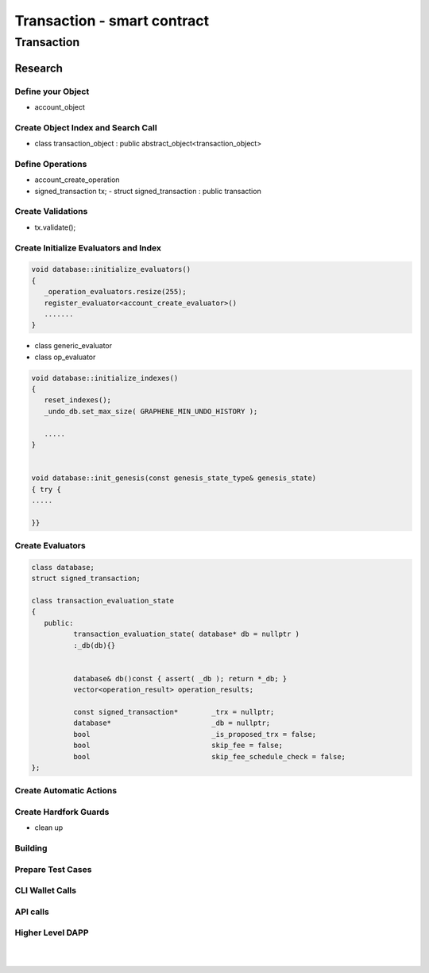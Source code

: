 
.. _trx-smartcontract:

Transaction - smart contract
***********************

Transaction
========================


Research 
----------------

Define your Object
^^^^^^^^^^^^^^^^^^^^^^^^^^^^^^^^^^^^^^
- account_object


Create Object Index and Search Call
^^^^^^^^^^^^^^^^^^^^^^^^^^^^^^^^^^^^^^
-  class transaction_object : public abstract_object<transaction_object>


Define Operations
^^^^^^^^^^^^^^^^^^^^^^^^^^^^^^^^^^^^^^
- account_create_operation


- signed_transaction tx;
  - struct signed_transaction : public transaction

Create Validations
^^^^^^^^^^^^^^^^^^^^^^^^^^^^^^^^^^^^^^
- tx.validate();

.. code-block:: cpp 



Create Initialize Evaluators and Index
^^^^^^^^^^^^^^^^^^^^^^^^^^^^^^^^^^^^^^

.. code-block:: cpp 

	void database::initialize_evaluators()
	{
	   _operation_evaluators.resize(255);
	   register_evaluator<account_create_evaluator>()
	   .......
	}   


- class generic_evaluator
- class op_evaluator


	

.. code-block:: cpp 
	
	void database::initialize_indexes()
	{
	   reset_indexes();
	   _undo_db.set_max_size( GRAPHENE_MIN_UNDO_HISTORY );    

	   .....   
	}  


	void database::init_genesis(const genesis_state_type& genesis_state)
	{ try {
	.....

	}}	
	
	
	
   
Create Evaluators
^^^^^^^^^^^^^^^^^^^^^^^^^^^^^^^^^^^^^^

.. code-block:: cpp 

	class database;
	struct signed_transaction;

	class transaction_evaluation_state
	{
	   public:
		  transaction_evaluation_state( database* db = nullptr )
		  :_db(db){}


		  database& db()const { assert( _db ); return *_db; }
		  vector<operation_result> operation_results;

		  const signed_transaction*        _trx = nullptr;
		  database*                        _db = nullptr;
		  bool                             _is_proposed_trx = false;
		  bool                             skip_fee = false;
		  bool                             skip_fee_schedule_check = false;
	};


Create Automatic Actions
^^^^^^^^^^^^^^^^^^^^^^^^^^^^^^^^^^^^^^



Create Hardfork Guards
^^^^^^^^^^^^^^^^^^^^^^^^^^^^^^^^^^^^^^
- clean up


Building
^^^^^^^^^^^^^^^^^^^^^^^^^^^^^^^^^^^^^^



Prepare Test Cases
^^^^^^^^^^^^^^^^^^^^^^^^^^^^^^^^^^^^^^


CLI Wallet Calls
^^^^^^^^^^^^^^^^^^^^^^^^^^^^^^^^^^^^^^


API calls
^^^^^^^^^^^^^^^^^^^^^^^^^^^^^^^^^^^^^^


.. code-block:: cpp 





Higher Level DAPP
^^^^^^^^^^^^^^^^^^^^^^^^^^^^^^^^^^^^^^

	
	



|

|

